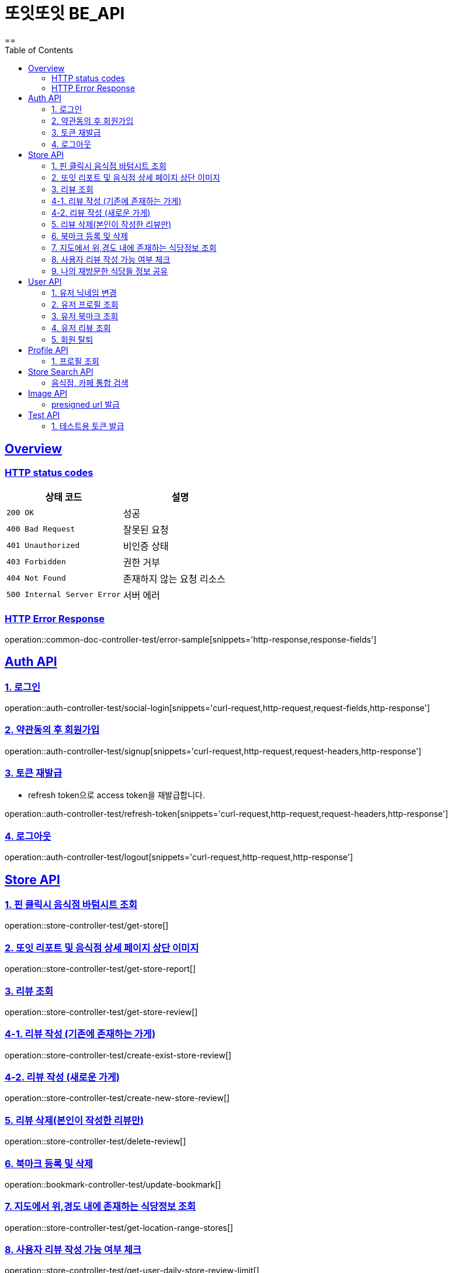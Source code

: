 = 또잇또잇 BE_API
:doctype: book
:icons: font
:source-highlighter: highlightjs
==
:toc: left
:toclevels: 2
:sectlinks:
:docinfo: shared-head

[[overview]]
== Overview

[[overview-http-status-codes]]
=== HTTP status codes

|===
| 상태 코드 | 설명

| `200 OK`
| 성공

| `400 Bad Request`
| 잘못된 요청

| `401 Unauthorized`
| 비인증 상태

| `403 Forbidden`
| 권한 거부

| `404 Not Found`
| 존재하지 않는 요청 리소스

| `500 Internal Server Error`
| 서버 에러
|===

[[overview-error-response]]
=== HTTP Error Response
operation::common-doc-controller-test/error-sample[snippets='http-response,response-fields']

== Auth API
[[login]]
=== 1. 로그인

operation::auth-controller-test/social-login[snippets='curl-request,http-request,request-fields,http-response']
[[signup]]
=== 2. 약관동의 후 회원가입

operation::auth-controller-test/signup[snippets='curl-request,http-request,request-headers,http-response']

[[refresh-token]]
=== 3. 토큰 재발급
* refresh token으로 access token을 재발급합니다.

operation::auth-controller-test/refresh-token[snippets='curl-request,http-request,request-headers,http-response']

[[logout]]
=== 4. 로그아웃

operation::auth-controller-test/logout[snippets='curl-request,http-request,http-response']

== Store API

[[get-store]]
=== 1. 핀 클릭시 음식점 바텀시트 조회
operation::store-controller-test/get-store[]

[[get-store-report]]
=== 2. 또잇 리포트 및 음식점 상세 페이지 상단 이미지
operation::store-controller-test/get-store-report[]

[[get-store-list]]
=== 3. 리뷰 조회
operation::store-controller-test/get-store-review[]

[[create-exist-store-review]]
=== 4-1. 리뷰 작성 (기존에 존재하는 가게)
operation::store-controller-test/create-exist-store-review[]

[[create-new-store-review]]
=== 4-2. 리뷰 작성 (새로운 가게)
operation::store-controller-test/create-new-store-review[]

[[delete-review]]
=== 5. 리뷰 삭제(본인이 작성한 리뷰만)
operation::store-controller-test/delete-review[]

[[create-bookmark]]
=== 6. 북마크 등록 및 삭제
operation::bookmark-controller-test/update-bookmark[]

[[get-location-range-stores]]
=== 7. 지도에서 위,경도 내에 존재하는 식당정보 조회
operation::store-controller-test/get-location-range-stores[]

[[get-user-daily-store-review-limit]]
=== 8. 사용자 리뷰 작성 가능 여부 체크
operation::store-controller-test/get-user-daily-store-review-limit[]

[[get-sharing-spots]]
=== 9. 나의 재방문한 식당들 정보 공유
operation::store-controller-test/get-sharing-spots[]

== User API

=== 1. 유저 닉네임 변경
operation::user-controller-test/update-user-nickname[]

=== 2. 유저 프로필 조회
operation::user-controller-test/get-user-profile[]

=== 3. 유저 북마크 조회
operation::user-controller-test/get-my-bookmarks[]

=== 4. 유저 리뷰 조회
operation::user-controller-test/get-my-reviews[]

=== 5. 회원 탈퇴
operation::user-controller-test/delete-user-test[snippets='curl-request,http-request,http-response']

== Profile API

=== 1. 프로필 조회
operation::profile-controller-test/get-profile[]

== Store Search API

[[get-store-search]]
=== 음식점, 카페 통합 검색
operation::store-search-controller-test/search[]

== Image API
=== presigned url 발급
operation::image-controller-test/get-presigned-url[snippets='curl-request,http-request,http-response,query-parameters,request-headers,response-fields']

== Test API

[[test-token]]
=== 1. 테스트용 토큰 발급
operation::auth-controller-test/get-test-token[]
